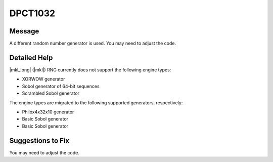 .. _id_DPCT1032:

DPCT1032
========

Message
-------

.. _msg-1032-start:

A different random number generator is used. You may need to adjust the code.

.. _msg-1032-end:

Detailed Help
-------------

|mkl_long| (|mkl|) RNG currently does not support the following engine types:

* XORWOW generator
* Sobol generator of 64-bit sequences
* Scrambled Sobol generator

The engine types are migrated to the following supported generators, respectively:

* Philox4x32x10 generator
* Basic Sobol generator
* Basic Sobol generator

Suggestions to Fix
------------------

You may need to adjust the code.
